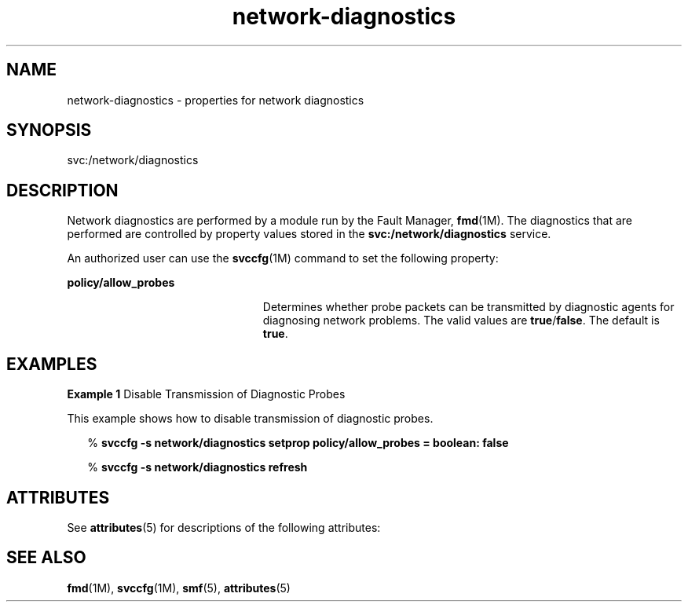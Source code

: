 '\" te
.\" Copyright (c) 2013, Oracle and/or its affiliates. All rights reserved.
.TH network-diagnostics  4 "22 July 2013" "SunOS 5.11" "File Formats"
.SH NAME
network-diagnostics \- properties for network diagnostics
.SH SYNOPSIS
.LP
.nf
svc:/network/diagnostics
.fi

.SH DESCRIPTION
.sp
.LP
Network diagnostics are performed by a module run by the Fault Manager, \fBfmd\fR(1M). The diagnostics that are performed are controlled by property values stored in the \fBsvc:/network/diagnostics\fR service.
.sp
.LP
An authorized user can use the \fBsvccfg\fR(1M) command to set the following property:
.sp
.ne 2
.mk
.na
\fB\fBpolicy/allow_probes\fR\fR
.ad
.RS 23n
.rt  
Determines whether probe packets can be transmitted by diagnostic agents for diagnosing network problems. The valid values are \fBtrue\fR/\fBfalse\fR. The default is \fBtrue\fR.
.RE

.SH EXAMPLES
.LP
\fBExample 1 \fRDisable Transmission of Diagnostic Probes
.sp
.LP
This example shows how to disable transmission of diagnostic probes.

.sp
.in +2
.nf
% \fBsvccfg -s network/diagnostics setprop policy/allow_probes = boolean: false\fR
.fi
.in -2
.sp

.sp
.in +2
.nf
% \fBsvccfg -s network/diagnostics refresh\fR
.fi
.in -2
.sp

.SH ATTRIBUTES
.sp
.LP
See \fBattributes\fR(5) for descriptions of the following attributes:
.sp

.sp
.TS
tab() box;
cw(2.75i) |cw(2.75i) 
lw(2.75i) |lw(2.75i) 
.
ATTRIBUTE TYPEATTRIBUTE VALUE
_
Availabilitysystem/fault-management
.TE

.SH SEE ALSO
.sp
.LP
\fBfmd\fR(1M), \fBsvccfg\fR(1M), \fBsmf\fR(5), \fBattributes\fR(5)
